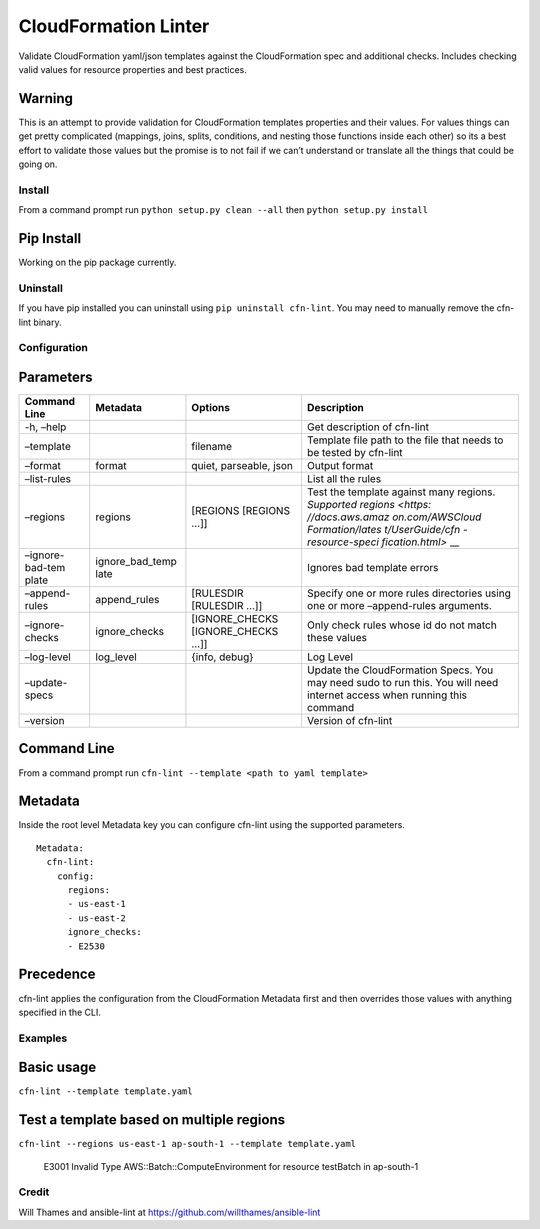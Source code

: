 CloudFormation Linter
=====================

|Build Status|

Validate CloudFormation yaml/json templates against the CloudFormation
spec and additional checks. Includes checking valid values for resource
properties and best practices.

Warning
~~~~~~~

This is an attempt to provide validation for CloudFormation templates
properties and their values. For values things can get pretty
complicated (mappings, joins, splits, conditions, and nesting those
functions inside each other) so its a best effort to validate those
values but the promise is to not fail if we can’t understand or
translate all the things that could be going on.

Install
-------

From a command prompt run ``python setup.py clean --all`` then
``python setup.py install``

Pip Install
~~~~~~~~~~~

Working on the pip package currently.

Uninstall
---------

If you have pip installed you can uninstall using
``pip uninstall cfn-lint``. You may need to manually remove the cfn-lint
binary.

Configuration
-------------

Parameters
~~~~~~~~~~

+-----------------+-----------------+-----------------+-----------------+
| Command Line    | Metadata        | Options         | Description     |
+=================+=================+=================+=================+
| -h, –help       |                 |                 | Get description |
|                 |                 |                 | of cfn-lint     |
+-----------------+-----------------+-----------------+-----------------+
| –template       |                 | filename        | Template file   |
|                 |                 |                 | path to the     |
|                 |                 |                 | file that needs |
|                 |                 |                 | to be tested by |
|                 |                 |                 | cfn-lint        |
+-----------------+-----------------+-----------------+-----------------+
| –format         | format          | quiet,          | Output format   |
|                 |                 | parseable, json |                 |
+-----------------+-----------------+-----------------+-----------------+
| –list-rules     |                 |                 | List all the    |
|                 |                 |                 | rules           |
+-----------------+-----------------+-----------------+-----------------+
| –regions        | regions         | [REGIONS        | Test the        |
|                 |                 | [REGIONS …]]    | template        |
|                 |                 |                 | against many    |
|                 |                 |                 | regions.        |
|                 |                 |                 | `Supported      |
|                 |                 |                 | regions <https: |
|                 |                 |                 | //docs.aws.amaz |
|                 |                 |                 | on.com/AWSCloud |
|                 |                 |                 | Formation/lates |
|                 |                 |                 | t/UserGuide/cfn |
|                 |                 |                 | -resource-speci |
|                 |                 |                 | fication.html>` |
|                 |                 |                 | __              |
+-----------------+-----------------+-----------------+-----------------+
| –ignore-bad-tem | ignore_bad_temp |                 | Ignores bad     |
| plate           | late            |                 | template errors |
+-----------------+-----------------+-----------------+-----------------+
| –append-rules   | append_rules    | [RULESDIR       | Specify one or  |
|                 |                 | [RULESDIR …]]   | more rules      |
|                 |                 |                 | directories     |
|                 |                 |                 | using one or    |
|                 |                 |                 | more            |
|                 |                 |                 | –append-rules   |
|                 |                 |                 | arguments.      |
+-----------------+-----------------+-----------------+-----------------+
| –ignore-checks  | ignore_checks   | [IGNORE_CHECKS  | Only check      |
|                 |                 | [IGNORE_CHECKS  | rules whose id  |
|                 |                 | …]]             | do not match    |
|                 |                 |                 | these values    |
+-----------------+-----------------+-----------------+-----------------+
| –log-level      | log_level       | {info, debug}   | Log Level       |
+-----------------+-----------------+-----------------+-----------------+
| –update-specs   |                 |                 | Update the      |
|                 |                 |                 | CloudFormation  |
|                 |                 |                 | Specs. You may  |
|                 |                 |                 | need sudo to    |
|                 |                 |                 | run this. You   |
|                 |                 |                 | will need       |
|                 |                 |                 | internet access |
|                 |                 |                 | when running    |
|                 |                 |                 | this command    |
+-----------------+-----------------+-----------------+-----------------+
| –version        |                 |                 | Version of      |
|                 |                 |                 | cfn-lint        |
+-----------------+-----------------+-----------------+-----------------+

Command Line
~~~~~~~~~~~~

From a command prompt run
``cfn-lint --template <path to yaml template>``

Metadata
~~~~~~~~

Inside the root level Metadata key you can configure cfn-lint using the
supported parameters.

::

    Metadata:
      cfn-lint:
        config:
          regions:
          - us-east-1
          - us-east-2
          ignore_checks:
          - E2530

Precedence
~~~~~~~~~~

cfn-lint applies the configuration from the CloudFormation Metadata
first and then overrides those values with anything specified in the
CLI.

Examples
--------

Basic usage
~~~~~~~~~~~

``cfn-lint --template template.yaml``

Test a template based on multiple regions
~~~~~~~~~~~~~~~~~~~~~~~~~~~~~~~~~~~~~~~~~

``cfn-lint --regions us-east-1 ap-south-1 --template template.yaml``

    E3001 Invalid Type AWS::Batch::ComputeEnvironment for resource
    testBatch in ap-south-1

Credit
------

Will Thames and ansible-lint at
https://github.com/willthames/ansible-lint

.. |Build Status| image:: https://codebuild.us-east-1.amazonaws.com/badges?uuid=eyJlbmNyeXB0ZWREYXRhIjoibm1lNzczajZWcGw3UE5JRkhhcTBVZzBWTVRMYUtBU2lNcjdPNDVMK2JFM1RERGNDRjJlY2FQMVIrdFFpamx3M3ZaSDF5UCtrRGxkV1BrYU96YTdGNUE4PSIsIml2UGFyYW1ldGVyU3BlYyI6Im1DZklveUk5dXY0dTBucEsiLCJtYXRlcmlhbFNldFNlcmlhbCI6MX0%3D&branch=master
   :target: https://github.com/awslabs/cfn-python-lint


